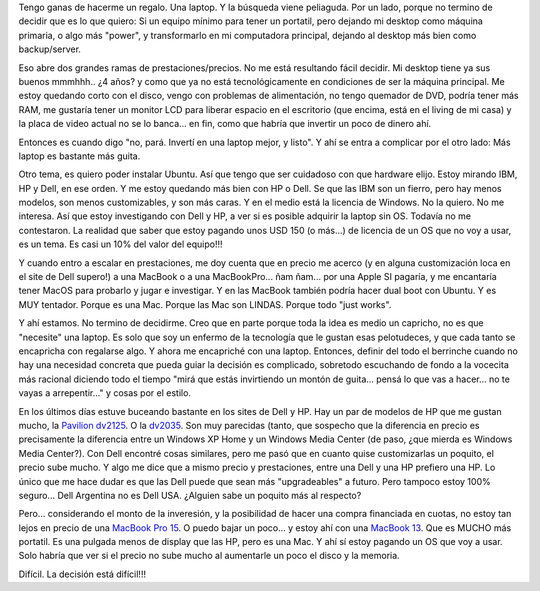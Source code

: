 .. title: Buscando laptop
.. slug: buscando-laptop
.. date: 2006-12-10 19:14:42 UTC-03:00
.. tags: General,laptop
.. category: 
.. link: 
.. description: 
.. type: text
.. author: cHagHi
.. from_wp: True

Tengo ganas de hacerme un regalo. Una laptop. Y la búsqueda viene
peliaguda. Por un lado, porque no termino de decidir que es lo que
quiero: Si un equipo mínimo para tener un portatil, pero dejando mi
desktop como máquina primaria, o algo más "power", y transformarlo en mi
computadora principal, dejando al desktop más bien como backup/server.

Eso abre dos grandes ramas de prestaciones/precios. No me está
resultando fácil decidir. Mi desktop tiene ya sus buenos mmmhhh.. ¿4
años? y como que ya no está tecnológicamente en condiciones de ser la
máquina principal. Me estoy quedando corto con el disco, vengo con
problemas de alimentación, no tengo quemador de DVD, podría tener más
RAM, me gustaría tener un monitor LCD para liberar espacio en el
escritorio (que encima, está en el living de mi casa) y la placa de
video actual no se lo banca... en fin, como que habría que invertir un
poco de dinero ahí.

Entonces es cuando digo "no, pará. Invertí en una laptop mejor, y
listo". Y ahí se entra a complicar por el otro lado: Más laptop es
bastante más guita.

Otro tema, es quiero poder instalar Ubuntu. Así que tengo que ser
cuidadoso con que hardware elijo. Estoy mirando IBM, HP y Dell, en ese
orden. Y me estoy quedando más bien con HP o Dell. Se que las IBM son un
fierro, pero hay menos modelos, son menos customizables, y son más
caras. Y en el medio está la licencia de Windows. No la quiero. No me
interesa. Así que estoy investigando con Dell y HP, a ver si es posible
adquirir la laptop sin OS. Todavía no me contestaron. La realidad que
saber que estoy pagando unos USD 150 (o más...) de licencia de un OS que
no voy a usar, es un tema. Es casi un 10% del valor del equipo!!!

Y cuando entro a escalar en prestaciones, me doy cuenta que en precio me
acerco (y en alguna customización loca en el site de Dell supero!) a una
MacBook o a una MacBookPro... ñam ñam... por una Apple SI pagaría, y me
encantaría tener MacOS para probarlo y jugar e investigar. Y en las
MacBook también podría hacer dual boot con Ubuntu. Y es MUY tentador.
Porque es una Mac. Porque las Mac son LINDAS. Porque todo "just works". 

Y ahí estamos. No termino de decidirme. Creo que en parte porque toda la
idea es medio un capricho, no es que "necesite" una laptop. Es solo que
soy un enfermo de la tecnología que le gustan esas pelotudeces, y que
cada tanto se encapricha con regalarse algo. Y ahora me encapriché con
una laptop. Entonces, definir del todo el berrinche cuando no hay una
necesidad concreta que pueda guiar la decisión es complicado, sobretodo
escuchando de fondo a la vocecita más racional diciendo todo el tiempo
"mirá que estás invirtiendo un montón de guita... pensá lo que vas a
hacer... no te vayas a arrepentir..." y cosas por el estilo.

En los últimos días estuve buceando bastante en los sites de Dell y HP.
Hay un par de modelos de HP que me gustan mucho, la `Pavilion dv2125`_.
O la `dv2035`_. Son muy parecidas (tanto, que sospecho que la diferencia
en precio es precisamente la diferencia entre un Windows XP Home y un
Windows Media Center (de paso, ¿que mierda es Windows Media Center?).
Con Dell encontré cosas similares, pero me pasó que en cuanto quise
customizarlas un poquito, el precio sube mucho. Y algo me dice que a
mismo precio y prestaciones, entre una Dell y una HP prefiero una HP. Lo
único que me hace dudar es que las Dell puede que sean más
"upgradeables" a futuro. Pero tampoco estoy 100% seguro... Dell
Argentina no es Dell USA. ¿Alguien sabe un poquito más al respecto?

Pero... considerando el monto de la inveresión, y la posibilidad de
hacer una compra financiada en cuotas, no estoy tan lejos en precio de
una `MacBook Pro 15`_. O puedo bajar un poco... y estoy ahí con una
`MacBook 13`_. Que es MUCHO más portatil. Es una pulgada menos de
display que las HP, pero es una Mac. Y ahí sí estoy pagando un OS que
voy a usar. Solo habría que ver si el precio no sube mucho al aumentarle
un poco el disco y la memoria.

Difícil. La decisión está difícil!!!

 

.. _Pavilion dv2125: http://h20285.www2.hp.com/eStore/config.asp?cModel=LAAR-107973-BAS
.. _dv2035: http://h20285.www2.hp.com/eStore/config.asp?cModel=LAAR-106336-BAS
.. _MacBook Pro 15: http://www.macstation.com.ar:16080/store/index.php?seccion=producto&code=398
.. _MacBook 13: http://www.macstation.com.ar:16080/store/index.php?seccion=producto&code=434
